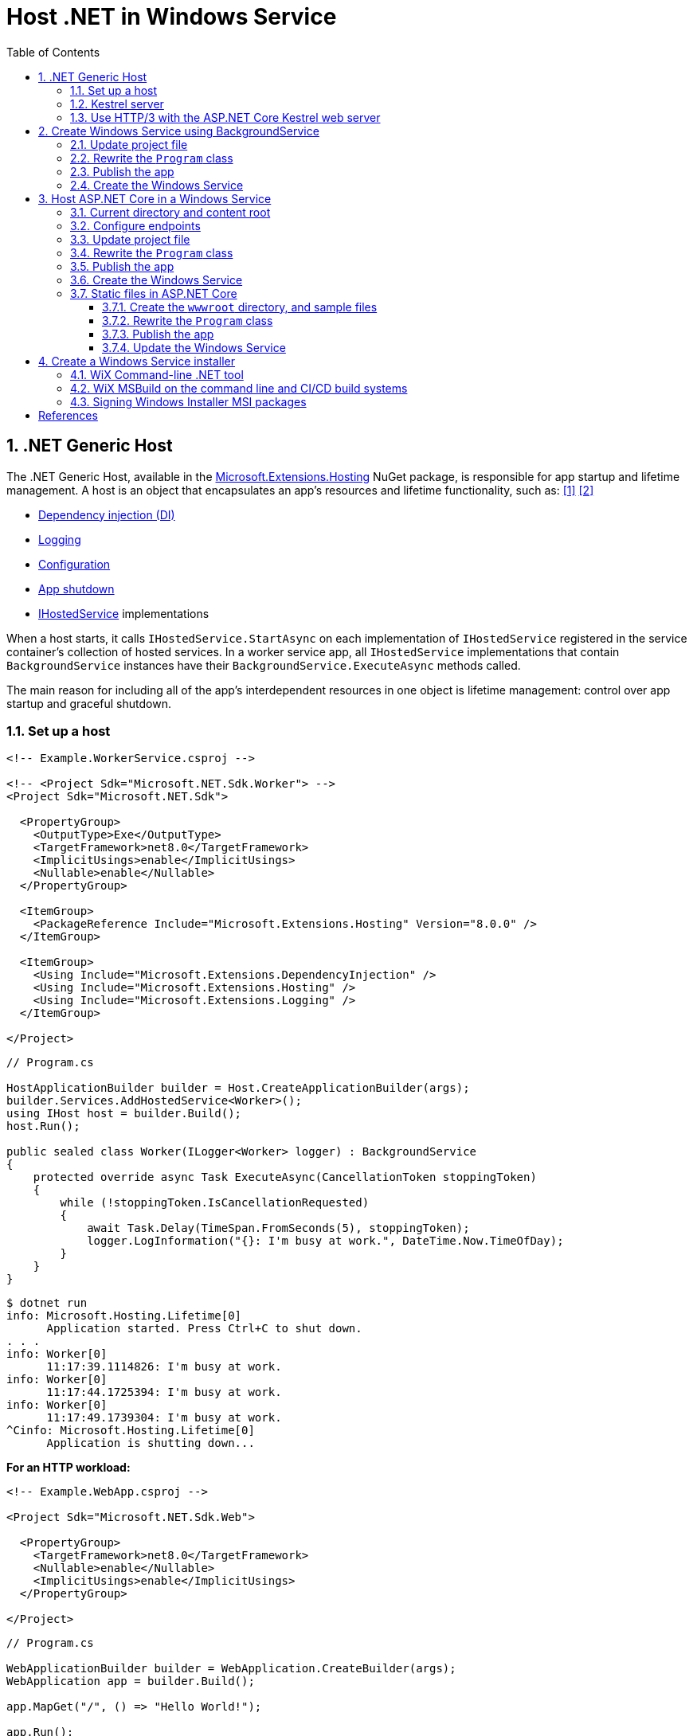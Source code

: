 = Host .NET in Windows Service
:page-layout: post
:page-categories: [dotnet]
:page-tags: [dotnet]
:page-date: 2024-04-02 10:40:51 +0800
:page-revdate: 2024-04-02 10:40:51 +0800
:toc:
:toclevels: 4
:sectnums:
:sectnumlevels: 4

== .NET Generic Host

The .NET Generic Host, available in the https://www.nuget.org/packages/Microsoft.Extensions.Hosting[Microsoft.Extensions.Hosting] NuGet package, is responsible for app startup and lifetime management. A host is an object that encapsulates an app's resources and lifetime functionality, such as: <<dotnet-generic-host>> <<aspnet-generic-host>>

:dependency-injection: https://learn.microsoft.com/en-us/dotnet/core/extensions/dependency-injection
:logging: https://learn.microsoft.com/en-us/dotnet/core/extensions/logging
:configuration: https://learn.microsoft.com/en-us/dotnet/core/extensions/configuration
:host-shutdown: https://learn.microsoft.com/en-us/dotnet/core/extensions/generic-host#host-shutdown
:ihostedservice: https://learn.microsoft.com/en-us/dotnet/api/microsoft.extensions.hosting.ihostedservice

* {dependency-injection}[Dependency injection (DI)]
* {logging}[Logging]
* {configuration}[Configuration]
* {host-shutdown}[App shutdown]
* {ihostedservice}[IHostedService] implementations

When a host starts, it calls `IHostedService.StartAsync` on each implementation of `IHostedService` registered in the service container's collection of hosted services. In a worker service app, all `IHostedService` implementations that contain `BackgroundService` instances have their `BackgroundService.ExecuteAsync` methods called.

The main reason for including all of the app's interdependent resources in one object is lifetime management: control over app startup and graceful shutdown.

=== Set up a host

```xml
<!-- Example.WorkerService.csproj -->

<!-- <Project Sdk="Microsoft.NET.Sdk.Worker"> -->
<Project Sdk="Microsoft.NET.Sdk">

  <PropertyGroup>
    <OutputType>Exe</OutputType>
    <TargetFramework>net8.0</TargetFramework>
    <ImplicitUsings>enable</ImplicitUsings>
    <Nullable>enable</Nullable>
  </PropertyGroup>

  <ItemGroup>
    <PackageReference Include="Microsoft.Extensions.Hosting" Version="8.0.0" />
  </ItemGroup>

  <ItemGroup>
    <Using Include="Microsoft.Extensions.DependencyInjection" />
    <Using Include="Microsoft.Extensions.Hosting" />
    <Using Include="Microsoft.Extensions.Logging" />
  </ItemGroup>

</Project>
```

```cs
// Program.cs

HostApplicationBuilder builder = Host.CreateApplicationBuilder(args);
builder.Services.AddHostedService<Worker>();
using IHost host = builder.Build();
host.Run();

public sealed class Worker(ILogger<Worker> logger) : BackgroundService
{
    protected override async Task ExecuteAsync(CancellationToken stoppingToken)
    {
        while (!stoppingToken.IsCancellationRequested)
        {
            await Task.Delay(TimeSpan.FromSeconds(5), stoppingToken);
            logger.LogInformation("{}: I'm busy at work.", DateTime.Now.TimeOfDay);
        }
    }
}
```

```console
$ dotnet run
info: Microsoft.Hosting.Lifetime[0]
      Application started. Press Ctrl+C to shut down.
. . .
info: Worker[0]
      11:17:39.1114826: I'm busy at work.
info: Worker[0]
      11:17:44.1725394: I'm busy at work.
info: Worker[0]
      11:17:49.1739304: I'm busy at work.
^Cinfo: Microsoft.Hosting.Lifetime[0]
      Application is shutting down...
```

*For an HTTP workload:*

```xml
<!-- Example.WebApp.csproj -->

<Project Sdk="Microsoft.NET.Sdk.Web">

  <PropertyGroup>
    <TargetFramework>net8.0</TargetFramework>
    <Nullable>enable</Nullable>
    <ImplicitUsings>enable</ImplicitUsings>
  </PropertyGroup>

</Project>
```

```cs
// Program.cs

WebApplicationBuilder builder = WebApplication.CreateBuilder(args);
WebApplication app = builder.Build();

app.MapGet("/", () => "Hello World!");

app.Run();
```

```console
$ ASPNETCORE_URLS=http://+:5000 dotnet run --no-launch-profile
info: Microsoft.Hosting.Lifetime[14]
      Now listening on: http://[::]:5000
info: Microsoft.Hosting.Lifetime[0]
      Application started. Press Ctrl+C to shut down.
. . .
^Cinfo: Microsoft.Hosting.Lifetime[0]
      Application is shutting down...
```

```console
$ curl -i localhost:5000
HTTP/1.1 200 OK
Content-Type: text/plain; charset=utf-8
Date: Tue, 02 Apr 2024 03:44:23 GMT
Server: Kestrel
Transfer-Encoding: chunked

Hello World!
```

=== Kestrel server

:HTTPsys: https://learn.microsoft.com/en-us/aspnet/core/fundamentals/servers/#korh

https://learn.microsoft.com/en-us/aspnet/core/fundamentals/servers/kestrel[Kestrel server] is the default, cross-platform HTTP server implementation. Kestrel provides the best performance and memory utilization, but it doesn't have some of the advanced features in {HTTPsys}[HTTP.sys]. <<aspnet-servers>>

Use Kestrel:

* By itself as an edge server processing requests directly from a network, including the Internet.
+
image::https://learn.microsoft.com/en-us/aspnet/core/fundamentals/servers/kestrel/_static/kestrel-to-internet2.png[Kestrel communicates directly with the Internet without a reverse proxy server,35%,35%]

* With a reverse proxy server, such as Internet Information Services (IIS), Nginx, or Apache. A reverse proxy server receives HTTP requests from the Internet and forwards them to Kestrel.
+
image::https://learn.microsoft.com/en-us/aspnet/core/fundamentals/servers/kestrel/_static/kestrel-to-internet.png?view=aspnetcore-8.0[Kestrel communicates indirectly with the Internet through a reverse proxy server, such as IIS, Nginx, or Apache,35%,35%]

Either hosting configuration—with or without a reverse proxy server—is supported.

For Kestrel configuration guidance and information on when to use Kestrel in a reverse proxy configuration, see https://learn.microsoft.com/en-us/aspnet/core/fundamentals/servers/kestrel?view=aspnetcore-8.0[Kestrel web server in ASP.NET Core.]

=== Use HTTP/3 with the ASP.NET Core Kestrel web server

https://datatracker.ietf.org/doc/rfc9114/[HTTP/3] is an approved standard and the third major version of HTTP. <<kestrel-http3>>

HTTP/3 has different requirements depending on the operating system. If the platform that Kestrel is running on doesn't have all the requirements for HTTP/3, then it's disabled, and Kestrel will fall back to other HTTP protocols.

* Windows
+
** Windows 11 Build 22000 or later OR Windows Server 2022.
** TLS 1.3 or later connection.

* Linux

* `libmsquic` package installed.
+
`libmsquic` is published via Microsoft's official Linux package repository at `packages.microsoft.com`.
+
NOTE: .NET 6 is only compatible with the 1.9.x versions of libmsquic. Libmsquic 2.x is not compatible due to breaking changes. Libmsquic receives updates to 1.9.x when needed to incorporate security fixes.

* macOS
+
HTTP/3 isn't currently supported on macOS and may be available in a future release.

```console
$ apt-cache madison libmsquic
 libmsquic |      2.3.5 | https://packages.microsoft.com/debian/12/prod bookworm/main amd64 Packages
 libmsquic |      2.3.4 | https://packages.microsoft.com/debian/12/prod bookworm/main amd64 Packages
. . .  
$ sudo apt-get install libmsquic -y
Reading package lists... Done
Building dependency tree... Done
Reading state information... Done
The following additional packages will be installed:
  libnuma1
The following NEW packages will be installed:
  libmsquic libnuma1
0 upgraded, 2 newly installed, 0 to remove and 3 not upgraded.
. . .
$ dpkg -S libmsquic
libmsquic: /usr/share/doc/libmsquic
libmsquic: /usr/lib/x86_64-linux-gnu/libmsquic.so.2.3.5
libmsquic: /usr/lib/x86_64-linux-gnu/libmsquic.lttng.so.2.3.5
libmsquic: /usr/lib/x86_64-linux-gnu/libmsquic.so.2
libmsquic: /usr/share/doc/libmsquic/changelog.gz
```

```console
$ ASPNETCORE_URLS=https://+:5001 dotnet run \
    --no-launch-profile \
    --Kestrel:EndpointDefaults:Protocols=Http1AndHttp2AndHttp3
warn: Microsoft.AspNetCore.Server.Kestrel.Core.KestrelServer[8]
      The ASP.NET Core developer certificate is not trusted. For information about trusting the ASP.NET Core devel
info: Microsoft.Hosting.Lifetime[14]
      Now listening on: https://[::]:5001
info: Microsoft.Hosting.Lifetime[0]
      Application started. Press Ctrl+C to shut down.
```

```console
$ docker run -it --rm --network host ymuski/curl-http3 curl -ik --http3 https://localhost:5001
HTTP/3 200
content-type: text/plain; charset=utf-8
date: Tue, 02 Apr 2024 06:19:53 GMT
server: Kestrel
alt-svc: h3=":5001"; ma=86400

Hello World!
```

== Create Windows Service using BackgroundService

To interop with native Windows Services from .NET `IHostedService` implementations, it's needed to install the https://nuget.org/packages/Microsoft.Extensions.Hosting.WindowsServices[Microsoft.Extensions.Hosting.WindowsServices] NuGet package. <<dotnet-windows-service>>

[NOTE]
====

The https://learn.microsoft.com/en-us/dotnet/core/extensions/logging-providers#windows-eventlog[`EventLog`] provider sends log output to the Windows Event Log. Unlike the other providers, the `EventLog` provider does NOT inherit the default non-provider settings. If `EventLog` log settings aren't specified, they default to `LogLevel.Warning`.

To log events lower than `LogLevel.Warning`, explicitly set the log level. The following example sets the Event Log default log level to `LogLevel.Information`:

```json
"Logging": {
  "EventLog": {
    "LogLevel": {
      "Default": "Information"
    }
  }
}
```

`AddEventLog` overloads can pass in `EventLogSettings`. If `null` or not specified, the following default settings are used:

* `LogName`: "Application"
* `SourceName`: ".NET Runtime"
* `MachineName`: The local machine name is used.

The following code changes the `SourceName` from the default value of `".NET Runtime"` to `CustomLogs`:

```cs
HostApplicationBuilder builder = Host.CreateApplicationBuilder(args);

builder.Logging.AddEventLog(
    config => config.SourceName = "CustomLogs");

using IHost host = builder.Build();

host.Run();
```
====

===  Update project file

[source,xml,highlight="9-14,19,26-27"]
----
<!-- Example.WorkerService.csproj -->

<Project Sdk="Microsoft.NET.Sdk">

  <PropertyGroup>
    <OutputType>Exe</OutputType>
    <ImplicitUsings>enable</ImplicitUsings>
    <Nullable>enable</Nullable>
    <TargetFramework>net8.0-windows</TargetFramework>
    <RuntimeIdentifier>win-x64</RuntimeIdentifier>
    <PlatformTarget>x64</PlatformTarget>
    <PublishSingleFile Condition="'$(Configuration)' == 'Release'">true</PublishSingleFile>
    <DebugType>embedded</DebugType>
    <IncludeNativeLibrariesForSelfExtract>true</IncludeNativeLibrariesForSelfExtract>
  </PropertyGroup>

  <ItemGroup>
    <PackageReference Include="Microsoft.Extensions.Hosting" Version="8.0.0" />
    <PackageReference Include="Microsoft.Extensions.Hosting.WindowsServices" Version="8.0.0" />
  </ItemGroup>

  <ItemGroup>
    <Using Include="Microsoft.Extensions.DependencyInjection" />
    <Using Include="Microsoft.Extensions.Hosting" />
    <Using Include="Microsoft.Extensions.Logging" />
    <Using Include="Microsoft.Extensions.Logging.Configuration" />
    <Using Include="Microsoft.Extensions.Logging.EventLog" />
  </ItemGroup>

</Project>
----

=== Rewrite the `Program` class

[source,cs,highlight="7-17"]
----
// Program.cs

using Microsoft.Extensions.Logging.Configuration;
using Microsoft.Extensions.Logging.EventLog;

HostApplicationBuilder builder = Host.CreateApplicationBuilder(args);
builder.Services.AddWindowsService(options =>
{
    options.ServiceName = ".NET Example WorkerService";
});

builder.Logging.AddEventLog(options =>
{
    options.SourceName = ".NET Example WorkerService";
});

LoggerProviderOptions.RegisterProviderOptions<EventLogSettings, EventLogLoggerProvider>(builder.Services);

builder.Services.AddHostedService<Worker>();
using IHost host = builder.Build();
host.Run();

public sealed class Worker(ILogger<Worker> logger) : BackgroundService
{
    protected override async Task ExecuteAsync(CancellationToken stoppingToken)
    {
        try
        {
            while (!stoppingToken.IsCancellationRequested)
            {
                await Task.Delay(TimeSpan.FromSeconds(5), stoppingToken);
                logger.LogInformation("{}: I'm busy at work.", DateTime.Now.TimeOfDay);
            }
        }
        catch (OperationCanceledException)
        {
            // When the stopping token is canceled, for example, a call made from services.msc,
            // we shouldn't exit with a non-zero exit code. In other words, this is expected...
        }
        catch (Exception ex)
        {
            logger.LogError(ex, "{Message}", ex.Message);

            // Terminates this process and returns an exit code to the operating system.
            // This is required to avoid the 'BackgroundServiceExceptionBehavior', which
            // performs one of two scenarios:
            // 1. When set to "Ignore": will do nothing at all, errors cause zombie services.
            // 2. When set to "StopHost": will cleanly stop the host, and log errors.
            //
            // In order for the Windows Service Management system to leverage configured
            // recovery options, we need to terminate the process with a non-zero exit code.
            Environment.Exit(1);
        }
    }
}
----

=== Publish the app

To create the .NET Worker Service app as a Windows Service, it's recommended that you publish the app as a https://learn.microsoft.com/en-us/dotnet/core/deploying/single-file/overview[single file] executable. It's less error-prone to have a https://learn.microsoft.com/en-us/dotnet/core/deploying/deploy-with-cli#self-contained-deployment[self-contained] executable, as there aren't any dependent files lying around the file system. But you may choose a different publishing modality, which is perfectly acceptable, so long as you create an `*.exe` file that can be targeted by the Windows Service Control Manager.

[source,xml,highlight="7-10"]
----
<Project Sdk="Microsoft.NET.Sdk">

  <PropertyGroup>
    <OutputType>Exe</OutputType>
    <ImplicitUsings>enable</ImplicitUsings>
    <Nullable>enable</Nullable>
    <TargetFramework>net8.0-windows</TargetFramework>
    <RuntimeIdentifier>win-x64</RuntimeIdentifier>
    <PlatformTarget>x64</PlatformTarget>
    <PublishSingleFile Condition="'$(Configuration)' == 'Release'">true</PublishSingleFile>
    <DebugType>embedded</DebugType>
    <IncludeNativeLibrariesForSelfExtract>true</IncludeNativeLibrariesForSelfExtract>
  </PropertyGroup>
. . .
----

```console
$ dotnet publish <1>
MSBuild version 17.10.0-preview-24101-01+07fd5d51f for .NET
Restore complete (0.3s)
You are using a preview version of .NET. See: https://aka.ms/dotnet-support-policy
  Example.WorkerService succeeded (2.1s) → bin\Release\net8.0-windows\win-x64\publish\

Build succeeded in 2.6s

$ ls bin/Release/net8.0-windows/win-x64/publish/
Example.WorkerService.exe
```

<1> The https://learn.microsoft.com/en-us/dotnet/core/tools/dotnet-publish[dotnet publish command] now uses the `Release` configuration instead of the `Debug` configuration by default if the target framework is .NET 8 or a later version.

[TIP]
====
You can also publish .NET apps using the .NET CLI with the following switches.

```sh
dotnet publish \
    -f net8.0-windows \
    -r win-x64 \
    --sc \
    -p:PublishSingleFile=true \
    -p:IncludeNativeLibrariesForSelfExtract=true \
    -p:DebugType=embedded
```
====

=== Create the Windows Service

To create a Windows Service, run PowerShell as an Administrator.

```powershell
New-Service -Name "TestService" -BinaryPathName 'C:\Path\To\App.WindowsService.exe'
```

Let's create a directory, and copy the executable file to it.

```powershell
> mkdir D:\Example.WorkerService\
> cp .\bin\Release\net8.0-windows\win-x64\publish\Example.WorkerService.exe D:\Example.WorkerService\
```

* Create the `.NET Example WorkerService` service
+
```powershell
New-Service -Name ".NET Example WorkerService" -BinaryPathName D:\Example.WorkerService\Example.WorkerService.exe
```

* Start the `.NET Example WorkerService` service
+
```powershell
Start-Service -Name ".NET Example WorkerService"
```

* Get the status of the `.NET Example WorkerService` service
+
```powershell
Get-Service -Name ".NET Example WorkerService" | Format-List
```

* Get events from the `.NET Example WorkerService` service
+
```powershell
Get-EventLog -LogName Application -Source ".NET Example WorkerService" | Format-List
```
+
```console
Index              : 3884
EntryType          : Warning
InstanceId         : 0
Message            : Category: Worker
                     EventId: 0

                     16:15:27.1390426: I'm busy at work.

Category           : (0)
CategoryNumber     : 0
ReplacementStrings : {Category: Worker
                     EventId: 0

                     16:15:27.1390426: I'm busy at work.
                     }
Source             : .NET Example WorkerService
TimeGenerated      : 04/02/2024 16:15:27
TimeWritten        : 04/02/2024 16:15:27
UserName           :

Index              : 3883
EntryType          : Information
InstanceId         : 0
Message            : Service started successfully.
Category           : (0)
CategoryNumber     : 0
ReplacementStrings : {Service started successfully.}
Source             : .NET Example WorkerService
TimeGenerated      : 04/02/2024 16:15:22
TimeWritten        : 04/02/2024 16:15:22
UserName           :
```

* Stop the `.NET Example WorkerService` service
+
```powershell
Stop-Service -Name ".NET Example WorkerService"
```

* Remove the `.NET Example WorkerService` service
+
```powershell
Remove-Service -Name ".NET Example WorkerService"
```
+
NOTE: The `Remove-Service` cmdlet was introduced in PowerShell 6.0.
+
Use the native Windows Service Control Manager's (`sc.exe`) delete command.
+
```powershell
sc.exe delete ".NET Example WorkerService"
```

== Host ASP.NET Core in a Windows Service

An ASP.NET Core app can be hosted on Windows as a https://learn.microsoft.com/en-us/dotnet/framework/windows-services/introduction-to-windows-service-applications[Windows Service] without using IIS. When hosted as a Windows Service, the app automatically starts after server reboots. <<aspnet-windows-service>>

=== Current directory and content root

The current working directory returned by calling `GetCurrentDirectory` for a Windows Service is the `C:\WINDOWS\system32` folder. The `system32` folder isn't a suitable location to store a service's files (for example, settings files). Use one of the following approaches to maintain and access a service's assets and settings files.

* Use `IHostEnvironment.ContentRootPath` or `ContentRootFileProvider` to locate an app's resources.

* When the app runs as a service, sets the `ContentRootPath` to `AppContext.BaseDirectory`.

* Don't attempt to use `GetCurrentDirectory` to obtain a resource path because a Windows Service app returns the `C:\WINDOWS\system32` folder as its current directory.

=== Configure endpoints

New ASP.NET Core projects are configured to bind to a random HTTP port between 5000-5300 and a random HTTPS port between 7000-7300. The selected ports are stored in the generated `Properties/launchSettings.json` file and can be modified by the developer. The `launchSetting.json` file is only used in local development.

If there's no endpoint configuration, then Kestrel binds to `http://localhost:5000`.

For additional URL and port configuration approaches, see https://learn.microsoft.com/en-us/aspnet/core/fundamentals/servers/kestrel/endpoints?view=aspnetcore-8.0[Configure endpoints for the ASP.NET Core Kestrel web server].

=== Update project file

[source,xml,highlight="7-14,18"]
----
<!-- Example.WebApp.csproj -->

<Project Sdk="Microsoft.NET.Sdk.Web">

  <PropertyGroup>
    <Nullable>enable</Nullable>
    <ImplicitUsings>enable</ImplicitUsings>
    <TargetFramework>net8.0-windows</TargetFramework>
    <RuntimeIdentifier>win-x64</RuntimeIdentifier>
    <PlatformTarget>x64</PlatformTarget>
    <PublishSingleFile Condition="'$(Configuration)' == 'Release'">true</PublishSingleFile>
    <DebugType>embedded</DebugType>
    <IncludeNativeLibrariesForSelfExtract>true</IncludeNativeLibrariesForSelfExtract>
    <IsTransformWebConfigDisabled>true</IsTransformWebConfigDisabled>
  </PropertyGroup>

  <ItemGroup>
    <PackageReference Include="Microsoft.Extensions.Hosting.WindowsServices" Version="8.0.0" />
  </ItemGroup>

</Project>
----

=== Rewrite the `Program` class

[source,cs,highlight="7-28"]
----
// Program.cs

using Microsoft.Extensions.Hosting.WindowsServices;
using Microsoft.Extensions.Logging.Configuration;
using Microsoft.Extensions.Logging.EventLog;

// See https://github.com/dotnet/AspNetCore.Docs/issues/23387#issuecomment-927317675
WebApplicationOptions options = new()
{
    Args = args,
    // Sets the content root to AppContext.BaseDirectory.
    ContentRootPath = WindowsServiceHelpers.IsWindowsService() ? AppContext.BaseDirectory : default
};

WebApplicationBuilder builder = WebApplication.CreateBuilder(options);

// Sets the host lifetime to WindowsServiceLifetime.
builder.Services.AddWindowsService(options =>
{
    options.ServiceName = ".NET Example WebApp";
});

builder.Logging.AddEventLog(options =>
{
    options.SourceName = ".NET Example WebApp";
});

LoggerProviderOptions.RegisterProviderOptions<EventLogSettings, EventLogLoggerProvider>(builder.Services);

WebApplication app = builder.Build();

app.MapGet("/", () => "Hello World!");

app.Run();
----

=== Publish the app

```console
$ dotnet.exe publish
MSBuild version 17.10.0-preview-24101-01+07fd5d51f for .NET
Restore complete (0.4s)
You are using a preview version of .NET. See: https://aka.ms/dotnet-support-policy
  Example.WebApp succeeded (0.4s) → bin\Release\net8.0-windows\win-x64\publish\

Build succeeded in 0.8s

$ ls bin/Release/net8.0-windows/win-x64/publish/
Example.WebApp.exe  appsettings.Development.json  appsettings.json
```

=== Create the Windows Service

* Create work directory and copy files
+
```powershell
> mkdir D:\Example.WebApp\
> cp .\bin\Release\net8.0-windows\win-x64\publish\Example.WebApp.exe D:\Example.WebApp\
```

* Create the `.NET Example WebApp` service
+
```powershell
New-Service -Name ".NET Example WebApp" -BinaryPathName D:\Example.WebApp\Example.WebApp.exe
```
+
```console
Status   Name               DisplayName
------   ----               -----------
Stopped  .NET Example We... .NET Example WebApp
```

* Start the `.NET Example WebApp` service
+
```powershell
Start-Service -Name ".NET Example WebApp"
```

* Get the status of the `.NET Example WebApp` service
+
```powershell
Get-Service -Name ".NET Example WebApp" | Format-List
```
+
```console
Name                : .NET Example WebApp
DisplayName         : .NET Example WebApp
Status              : Running
DependentServices   : {}
ServicesDependedOn  : {}
CanPauseAndContinue : False
CanShutdown         : True
CanStop             : True
ServiceType         : Win32OwnProcess
```

* Get the events of the `.NET Example WebApp` service
+
```powershell
Get-EventLog -LogName Application -Source ".NET Example WebApp"
```
+
```console
   Index Time          EntryType   Source                 InstanceID Message
   ----- ----          ---------   ------                 ---------- -------
    4677 Apr 02 17:39  Information .NET Example WebApp             0 Service started successfully.
```

* Test the endpoint of the `.NET Example WebApp` service
+
```powershell
Invoke-WebRequest -Uri http://localhost:5000
```
+
```console
StatusCode        : 200
StatusDescription : OK
Content           : Hello World!
RawContent        : HTTP/1.1 200 OK
                    Transfer-Encoding: chunked
                    Content-Type: text/plain; charset=utf-8
                    Date: Tue, 02 Apr 2024 09:33:34 GMT
                    Server: Kestrel

                    Hello World!
. . .
```

* Stop and delete the `.NET Example WebApp` service
+
```powershell
Stop-Service -Name ".NET Example WebApp"
```
+
```powershell
sc.exe delete ".NET Example WebApp"
```

=== Static files in ASP.NET Core

:web-root: https://learn.microsoft.com/en-us/aspnet/core/fundamentals/?view=aspnetcore-8.0#web-root
:aspnet-static-files: https://learn.microsoft.com/en-us/aspnet/core/fundamentals/static-files?view=aspnetcore-8.0

Static files, such as HTML, CSS, images, and JavaScript, are assets an ASP.NET Core app serves directly to clients by default, which are stored within the project's {web-root}[web root] directory. For more information, see {aspnet-static-files}[Static files in ASP.NET Core]. <<aspnet-static-files>>

==== Create the `wwwroot` directory, and sample files

._powershell_
[source,powershell]
----
mkdir wwwroot
Write-Output "Hello Default Files!" | Out-File -Encoding ascii .\wwwroot\index.html
Write-Output "Hello Windows Service!" | Out-File -Encoding ascii .\wwwroot\service.html
----

==== Rewrite the `Program` class

[source,cs,highlight="32,35"]
----
// Program.cs

using Microsoft.Extensions.Hosting.WindowsServices;
using Microsoft.Extensions.Logging.Configuration;
using Microsoft.Extensions.Logging.EventLog;

// See https://github.com/dotnet/AspNetCore.Docs/issues/23387#issuecomment-927317675
WebApplicationOptions options = new()
{
    Args = args,
    // Sets the content root to AppContext.BaseDirectory.
    ContentRootPath = WindowsServiceHelpers.IsWindowsService() ? AppContext.BaseDirectory : default
};

WebApplicationBuilder builder = WebApplication.CreateBuilder(options);

// Sets the host lifetime to WindowsServiceLifetime.
builder.Services.AddWindowsService(options =>
{
    options.ServiceName = ".NET Example WebApp";
});

builder.Logging.AddEventLog(options =>
{
    options.SourceName = ".NET Example WebApp";
});

LoggerProviderOptions.RegisterProviderOptions<EventLogSettings, EventLogLoggerProvider>(builder.Services);

WebApplication app = builder.Build();

app.UseFileServer();

// Set the path to `/hello`, instead of the root `/`.
app.MapGet("/hello", () => "Hello World!");

app.Run();
----

==== Publish the app

```console
$ dotnet publish
MSBuild version 17.10.0-preview-24101-01+07fd5d51f for .NET
Restore complete (0.7s)
You are using a preview version of .NET. See: https://aka.ms/dotnet-support-policy
  Example.WebApp succeeded (4.7s) → bin\Release\net8.0-windows\win-x64\publish\

Build succeeded in 5.5s

$ ls bin/Release/net8.0-windows/win-x64/publish/
Example.WebApp.exe  appsettings.Development.json  appsettings.json  wwwroot
```

==== Update the Windows Service

* Stop the `.NET Example WebApp` service
+
```powershell
Stop-Service -Name ".NET Example WebApp"
```

* Copy files
+
```powershell
Copy-Item `
    -Path .\bin\Release\net8.0-windows\win-x64\publish\* `
    -Destination D:\Example.WebApp\ `
    -Recurse `
    -Force
```

* Start the `.NET Example WebApp` service
+
```powershell
Start-Service -Name ".NET Example WebApp"
```

* Test the endpoint of the `.NET Example WebApp service`
+
```console
> Invoke-WebRequest -Uri http://localhost:5000 `
    | Select-Object -Property StatusCode,StatusDescription,Content `
    | Format-List


StatusCode        : 200
StatusDescription : OK
Content           : Hello Default Files!

> Invoke-WebRequest -Uri http://localhost:5000/index.html `
    | Select-Object -Property StatusCode,StatusDescription,Content `
    | Format-List


StatusCode        : 200
StatusDescription : OK
Content           : Hello Default Files!

> Invoke-WebRequest -Uri http://localhost:5000/service.html `
    | Select-Object -Property StatusCode,StatusDescription,Content `
    | Format-List


StatusCode        : 200
StatusDescription : OK
Content           : Hello Windows Service!

> Invoke-WebRequest -Uri http://localhost:5000/hello `
    | Select-Object -Property StatusCode,StatusDescription,Content `
    | Format-List


StatusCode        : 200
StatusDescription : OK
Content           : Hello World!
```

== Create a Windows Service installer

An https://learn.microsoft.com/en-us/windows/win32/msi/windows-installer-portal[Windows Installer], an installation and configuration service provided with Windows, bundles the app's executables and exposes a customizable installation user experience. <<dotnet-windows-service-with-installer>>

The https://wixtoolset.org/[Wix Toolset] is a set of tools that build Windows installation packages from XML source code.

WARNING: The WiX Toolset only supports Windows.

The following steps will use the `Example.WebApp` project as an example to package a Windows Installer.

=== WiX Command-line .NET tool

WiX, available as a https://wixtoolset.org/docs/tools/wixexe/[.NET tool], supports commands to perform particular operations. For example, the `build` command can be used to build MSI packages, bundles, and other package types.

* Install the Wix Toolset

* Create the local tool manifest file
+
```console
> dotnet new tool-manifest
The template "Dotnet local tool manifest file" was created successfully.
```

* Install the Wix Toolset
+
```console
> dotnet tool install wix --version 5.0.0
You can invoke the tool from this directory using the following commands: 'dotnet tool run wix' or 'dotnet wix'.
Tool 'wix' (version '5.0.0') was successfully installed. . . .
```

* Create the WiX package source file `Package.wxs`
+
```xml
<?xml version="1.0" encoding="UTF-8"?>

<?define Name = ".NET Example WebApp" ?>
<?define Manufacturer = ".NET Example Corporation" ?>
<?define Version = "1.0.0.0" ?>
<?define UpgradeCode = "288C8793-D5D7-427F-A82F-B647ECDBDCC1" ?>
<?define ServiceName = ".NET Example WebApp" ?>

<Wix xmlns="http://wixtoolset.org/schemas/v4/wxs">
  <Package Name="$(Name)"
           Manufacturer="$(Manufacturer)"
           Version="$(Version)" <1>
           UpgradeCode="$(var.UpgradeCode)"
           Compressed="true">
    <MajorUpgrade DowngradeErrorMessage="A newer version of [ProductName] is already installed." /> <2>

    <MediaTemplate EmbedCab="yes" />

    <StandardDirectory Id="ProgramFiles64Folder">
      <Directory Id="ROOTDIRECTORY" Name="!(bind.Property.Manufacturer)">
        <Directory Id="INSTALLFOLDER" Name="!(bind.Property.ProductName)">
          <Directory Id="WEBROOTDIRECTORY" Name="wwwroot" />
        </Directory>
      </Directory>
    </StandardDirectory>
    
    <ComponentGroup Id="WebAppServiceComponents" Directory="INSTALLFOLDER">
      <Component Id="ServiceExecutable" Bitness="always64">
        <File Source="$(var.Example.WebApp.TargetDir)publish\Example.WebApp.exe" />

        <ServiceInstall Id="ServiceInstaller"
                        Type="ownProcess"
                        Name="$(ServiceName)"
                        DisplayName="$(ServiceName)"
                        Description="A joke service that periodically logs nerdy humor."
                        Start="auto"
                        ErrorControl="normal" />

        <ServiceControl Id="StartService"
                        Start="install"
                        Stop="both"
                        Remove="uninstall"
                        Name="$(ServiceName)"
                        Wait="true" />
      </Component>
    </ComponentGroup>
    
    <ComponentGroup Id="AppSettingsComponents" Directory="INSTALLFOLDER">
      <File Source="$(var.Example.WebApp.TargetDir)publish\appsettings.json" />
      <Files Include="$(var.Example.WebApp.TargetDir)publish\appsettings.*.json" />
    </ComponentGroup>

    <ComponentGroup Id="WebRootComponents" Directory="INSTALLFOLDER">
      <Files Directory="WEBROOTDIRECTORY" Include="$(var.Example.WebApp.TargetDir)publish\wwwroot\**" />
    </ComponentGroup>
    
    <Feature Id="WebApp">
      <ComponentGroupRef Id="WebAppServiceComponents"/>
      <ComponentGroupRef Id="AppSettingsComponents" />
      <ComponentGroupRef Id="WebRootComponents" />
    </Feature>
  </Package>
</Wix>
```
+
<1> Windows Installer uses only the first three fields of the product version. See https://learn.microsoft.com/en-us/windows/win32/msi/productversion[ProductVersion] Property for descriptions of these fields. If you include a fourth field in your product version, the installer ignores the fourth field.
+
To create an upgrade installer package, you can update the `version` and repackage it.
+
<2> During a major upgrade using Windows Installer, the installer searches the user's computer for applications that are related to the pending upgrade, and when it detects one, it retrieves the version of the installed application from the system registry. The installer then uses information in the upgrade database to determine whether to upgrade the installed application.
+
See also https://learn.microsoft.com/en-us/windows/win32/msi/major-upgrades.

* Publish the `Example.WebApp` project.
+
```console
> dotnet publish
MSBuild version 17.10.0-preview-24101-01+07fd5d51f for .NET
Restore complete (0.2s)
You are using a preview version of .NET. See: https://aka.ms/dotnet-support-policy
  Example.WebApp succeeded (1.2s) → bin\Release\net8.0-windows\win-x64\publish\

Build succeeded in 1.6s
```

* Build the MSI installer
+
```console
> $outdir = dotnet msbuild -getProperty:OutDir -p:Configuration=Release
> dotnet wix build -arch x64 Package.wxs -d var.Example.WebApp.TargetDir=$outdir -out Example.WebApp.msi
```
+
[TIP]
====
```console
> dotnet msbuild -getProperty:OutDir -p:Configuration=Release
bin\Release\net8.0-windows\win-x64\
```
====

* Test in Windows Sandbox
+
.*_Enabling Windows Sandbox_*
[TIP]
====

Windows Sandbox comes with Windows but isn't installed by default. The https://learn.microsoft.com/en-us/windows/security/application-security/application-isolation/windows-sandbox/windows-sandbox-overview[documentation] tells you to search from the taskbar for `Turn Windows Features on or off` to bring up the feature list. Another way to get to that list is to visit our old friend ARP (Programs and Features) and click on the Turn Windows Features on or off link on the left.

That brings up a list of features. Scroll to almost the bottom of the list and you'll see `Windows Sandbox`. If you do NOT see it, that means your machine isn't modern enough to satisfy Windows's cravings for the newest CPUs. If it's there and checked, you're all done. If it's there and unchecked, check it and click OK. You'll have to go through a reboot and spinner churn as Sandbox is installed.

Once it's installed, search for `sandbox` and choose the `Windows Sandbox` shortcut. The first time you run it, it might take a little while to come up (newbie jitters) but soon enough, you'll have a window with a familiar-looking Windows desktop.

See also https://www.firegiant.com/docs/wix/tutorial/sprint3/enabling-windows-sandbox/.
====
+
** Select `Example.WebApp.msi` and press `Ctrl+C` (or choose `Copy` from the context menu). Go to your running Windows Sandbox and press `Ctrl+V` (or `Paste`) on the desktop.
+
** Double click the `Example.WebApp.msi` to install the `.NET Example WebApp` service. You need to run the installation as an administrator.
+
Once the service is installed, you can open `Services` to see the service running. To uninstall the service, use the `Windows Add or Remove Programs` feature to call the installer.
+
** Run the following command on PowerShell to test the service.
+
```console
> Invoke-WebRequest -Uri http://localhost:5000 `
     | Select-Object -Property StatusCode,StatusDescription,Content `
     | Format-List


StatusCode        : 200
StatusDescription : OK
Content           : Hello Default Files!
```

=== WiX MSBuild on the command line and CI/CD build systems

WiX, available as an https://wixtoolset.org/docs/tools/msbuild/[MSBuild SDK] for building from the command line using `dotnet build` from the .NET SDK or the .NET Framework-based `MSBuild` from Visual Studio, have smart defaults that make for simple `.wixproj` project authoring. For example, here's a minimal `.wixproj` that builds an MSI from the `.wxs` source files in the project directory:

```xml
<Project Sdk="WixToolset.Sdk/5.0.0">
</Project>
```

TIP: https://www.firegiant.com/[FireGiant] has released https://www.firegiant.com/wix/heatwave/[HeatWave Community Edition], available free of charge, to support WiX SDK-style MSBuild projects in Visual Studio. 

* Create the WiX SDK-style project directory
+
```powershell
> mkdir .\src\Example.WebApp.Installer
```

* Create the WiX SDK-style project file
+
```powershell
> ni .\src\Example.WebApp.Installer\Example.WebApp.Installer.wixproj
```
+
```xml
<!-- Example.WebApp.Installer.wixproj -->

<Project Sdk="WixToolset.Sdk/5.0.0">
  <ItemGroup>
    <ProjectReference Include="..\Example.WebApp\Example.WebApp.csproj" />
  </ItemGroup>
</Project>
```

* Add the WiX SDK-style project to the solution
+
```powershell
> dotnet sln add .\src\Example.WebApp.Installer\
```

* Copy the `Package.wxs` from the project `Example.WebApp` to `Example.WebApp.Installer`
+
```powershell
> cp .\src\Example.WebApp\Package.wxs .\src\Example.WebApp.Installer\
```

* Publish the `Example.WebApp` and build the MSI package
+
```console
> dotnet publish .\src\Example.WebApp\
MSBuild version 17.10.0-preview-24101-01+07fd5d51f for .NET
Restore complete (0.6s)
You are using a preview version of .NET. See: https://aka.ms/dotnet-support-policy
  Example.WebApp succeeded (7.5s) → src\Example.WebApp\bin\Release\net8.0-windows\win-x64\publish\

Build succeeded in 8.3s
> dotnet build -r win-x64 -c Release -p:InstallerPlatform=x64 .\src\Example.WebApp.Installer\
MSBuild version 17.10.0-preview-24101-01+07fd5d51f for .NET
Restore complete (0.4s)
You are using a preview version of .NET. See: https://aka.ms/dotnet-support-policy
  Example.WebApp succeeded (0.3s) → src\Example.WebApp\bin\Release\net8.0-windows\win-x64\Example.WebApp.dll
  Example.WebApp.Installer succeeded (0.0s) → src\Example.WebApp.Installer\bin\Release\Example.WebApp.Installer.msi

Build succeeded in 0.9s
```

=== Signing Windows Installer MSI packages

Windows Installer packages can be signed directly by signing tools like https://learn.microsoft.com/en-us/dotnet/framework/tools/signtool-exe[Signtool.exe]. <<wixtoolset-signing>>

SignTool is available as part of the Windows SDK, which you can download from https://developer.microsoft.com/windows/downloads/windows-sdk[Windows SDK]. The tool is installed in the `\bin` folder of the SDK installation path, for example: `C:\Program Files (x86)\Windows Kits\10\bin\10.0.19041.0\x64\signtool.exe`. <<sdk-signtool>> <<digitally-sign-msi-installers-with-code-signing>>

* Use `New-SelfSignedCertificate` to create a self-signed certificate for testing
+
See https://learn.microsoft.com/en-us/windows/msix/package/create-certificate-package-signing
+
```powershell
New-SelfSignedCertificate `
  -Type Custom `
  -Subject "CN=Contoso Software, O=Contoso Corporation, C=US" `
  -KeyUsage DigitalSignature ` <1>
  -FriendlyName "Your friendly name goes here" `
  -TextExtension @("2.5.29.37={text}1.3.6.1.5.5.7.3.3", "2.5.29.19={text}") ` <2>
  -CertStoreLocation "Cert:\CurrentUser\My"
```
+
<1> `KeyUsage`: This parameter defines what the certificate may be used for. For a self-signing certificate, this parameter should be set to `DigitalSignature`.
+
<2> `TextExtension`: This parameter includes settings for the following extensions:
+
`Extended Key Usage (EKU)`: This extension indicates additional purposes for which the certified public key may be used. For a self-signing certificate, this parameter should include the extension string "2.5.29.37={text}1.3.6.1.5.5.7.3.3", which indicates that the certificate is to be used for code signing.
+
`Basic Constraints`: This extension indicates whether or not the certificate is a Certificate Authority (CA). For a self-signing certificate, this parameter should include the extension string "2.5.29.19={text}", which indicates that the certificate is an end entity (not a CA).

* You can view your certificate in a PowerShell window by using the following commands:
+
```powershell
Get-ChildItem Cert:\CurrentUser\My | Format-Table Subject, FriendlyName, Thumbprint
```

* Export a certificate
+
To export the certificate in the local store to a Personal Information Exchange (PFX) file, use the `Export-PfxCertificate` cmdlet.
+
When using `Export-PfxCertificate`, you must either create and use a password or use the "-ProtectTo" parameter to specify which users or groups can access the file without a password. Note that an error will be displayed if you don't use either the "-Password" or "-ProtectTo" parameter.
+
** Password usage
+
```powershell
$password = ConvertTo-SecureString -String <Your Password> -Force -AsPlainText
Export-PfxCertificate `
  -cert "Cert:\CurrentUser\My\<Certificate Thumbprint>" `
  -FilePath <FilePath>.pfx `
  -Password $password
```
+
** ProtectTo usage
+
```powershell
Export-PfxCertificate `
  -cert Cert:\CurrentUser\My\<Certificate Thumbprint> `
  -FilePath <FilePath>.pfx `
  -ProtectTo <Username or group name>
```
+
```console
> Get-ChildItem Cert:\CurrentUser\My | Format-Table Subject, FriendlyName, Thumbprint

Subject                                          FriendlyName                               Thumbprint
-------                                          ------------                               ----------
CN=localhost                                     ASP.NET Core HTTPS development certificate 621654A0E5B9683E1129FE5D0871FAB5995F30E6
CN=Contoso Software, O=Contoso Corporation, C=US Your friendly name goes here               532554756AC84D83A274B094A76A8C38FE821227
> $password = ConvertTo-SecureString -String "<Your Password>" -Force -AsPlainText
> Export-PfxCertificate -Cert Cert:\CurrentUser\My\532554756AC84D83A274B094A76A8C38FE821227 -FilePath cert.pfx -Password $password

. . .

Mode                 LastWriteTime         Length Name
----                 -------------         ------ ----
-a----        04/08/2024     17:01           2782 cert.pfx
```

* Sign MSI package using SignTool
+
```console
> signtool sign /v /fd SHA256 /f cert.pfx /p "<Your Password>" Example.WebApp.Installer.msi
The following certificate was selected:
    Issued to: Contoso Software
    Issued by: Contoso Software
    Expires:   Tue Apr 08 16:54:26 2025
    SHA1 hash: 532554756AC84D83A274B094A76A8C38FE821227

Done Adding Additional Store
Successfully signed: .\Example.WebApp.Installer.msi

Number of files successfully Signed: 1
Number of warnings: 0
Number of errors: 0
```

[bibliography]
== References

* [[[dotnet-generic-host,1]]] https://learn.microsoft.com/en-us/dotnet/core/extensions/generic-host
* [[[aspnet-generic-host,2]]] https://learn.microsoft.com/en-us/aspnet/core/fundamentals/host/generic-host
* [[[aspnet-servers,3]]] https://learn.microsoft.com/en-us/aspnet/core/fundamentals/servers/
* [[[kestrel-http3,4]]] https://learn.microsoft.com/en-us/aspnet/core/fundamentals/servers/kestrel/http3
* [[[dotnet-windows-service,5]]] https://learn.microsoft.com/en-us/dotnet/core/extensions/windows-service
* [[[aspnet-windows-service,6]]] https://learn.microsoft.com/en-us/aspnet/core/host-and-deploy/windows-service?view=aspnetcore-8.0&tabs=netcore-cli
* [[[aspnet-static-files,7]]] https://learn.microsoft.com/en-us/aspnet/core/fundamentals/static-files?view=aspnetcore-8.0
* [[[dotnet-windows-service-with-installer,9]]] https://learn.microsoft.com/en-us/dotnet/core/extensions/windows-service-with-installer
* [[[wixtoolset-signing,10]]] https://wixtoolset.org/docs/tools/signing/
* [[[sdk-signtool,11]]] https://learn.microsoft.com/en-us/windows/win32/seccrypto/signtool
* [[[digitally-sign-msi-installers-with-code-signing,12]]] https://codesigningstore.com/digitally-sign-msi-installers-with-code-signing
